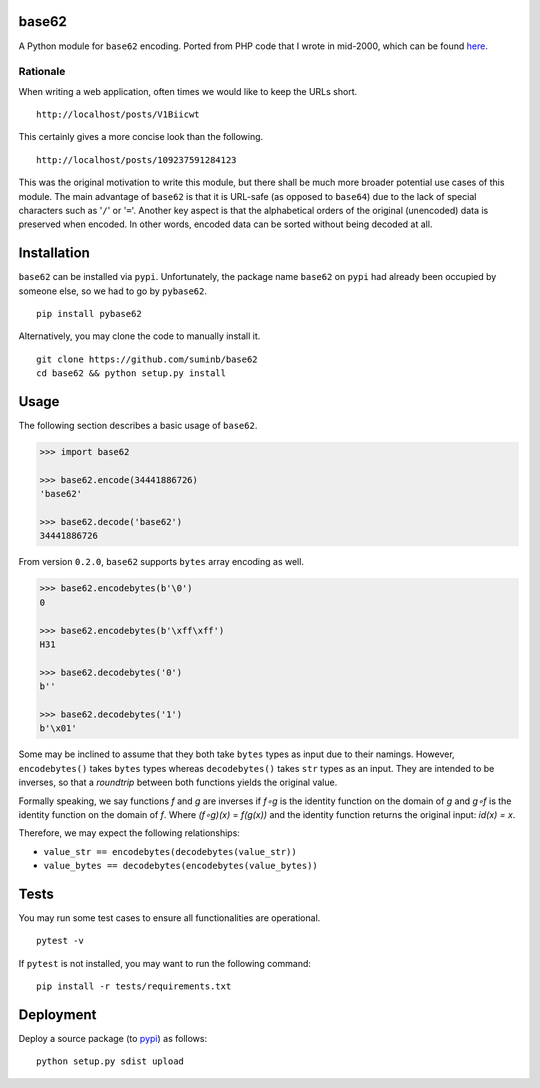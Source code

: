 base62
======

|Build Status| |Coveralls| |PyPI|

A Python module for ``base62`` encoding. Ported from PHP code that I wrote
in mid-2000, which can be found
`here <http://philosophical.one/posts/base62>`__.

.. |Build Status| image:: https://github.com/suminb/base62/actions/workflows/ci.yml/badge.svg
   :target: https://github.com/suminb/base62/actions/workflows/ci.yml?query=branch%3Adevelop
.. |PyPI| image:: https://img.shields.io/pypi/v/pybase62.svg
   :target: https://pypi.python.org/pypi/pybase62
.. |Coveralls| image:: https://coveralls.io/repos/github/suminb/base62/badge.svg?branch=master
   :target: https://coveralls.io/github/suminb/base62?branch=develop


Rationale
---------

When writing a web application, often times we would like to keep the URLs
short.

::

    http://localhost/posts/V1Biicwt

This certainly gives a more concise look than the following.

::

    http://localhost/posts/109237591284123

This was the original motivation to write this module, but there shall be much
more broader potential use cases of this module. The main advantage of
``base62`` is that it is URL-safe (as opposed to ``base64``) due to the lack of
special characters such as '``/``' or '``=``'. Another key aspect is that the
alphabetical orders of the original (unencoded) data is preserved when encoded.
In other words, encoded data can be sorted without being decoded at all.

Installation
============

``base62`` can be installed via ``pypi``. Unfortunately, the package name
``base62`` on ``pypi`` had already been occupied by someone else, so we had to
go by ``pybase62``.

::

    pip install pybase62

Alternatively, you may clone the code to manually install it.

::

    git clone https://github.com/suminb/base62
    cd base62 && python setup.py install

Usage
=====

The following section describes a basic usage of ``base62``.

.. code:: python

    >>> import base62

    >>> base62.encode(34441886726)
    'base62'

    >>> base62.decode('base62')
    34441886726

From version ``0.2.0``, ``base62`` supports ``bytes`` array encoding as well.

.. code:: python

    >>> base62.encodebytes(b'\0')
    0

    >>> base62.encodebytes(b'\xff\xff')
    H31

    >>> base62.decodebytes('0')
    b''

    >>> base62.decodebytes('1')
    b'\x01'

Some may be inclined to assume that they both take ``bytes`` types as input
due to their namings. However, ``encodebytes()`` takes ``bytes`` types
whereas ``decodebytes()`` takes ``str`` types as an input. They are intended
to be inverses, so that a *roundtrip* between both functions yields the
original value.

Formally speaking, we say functions *f* and *g* are inverses if *f∘g* is the 
identity function on the domain of *g* and  *g∘f* is the identity function
on the domain of *f*. Where *(f∘g)(x)* = *f(g(x))* and the identity function
returns the original input: *id(x) = x*.

Therefore, we may expect the following relationships:

* ``value_str == encodebytes(decodebytes(value_str))``
* ``value_bytes == decodebytes(encodebytes(value_bytes))``

Tests
=====

You may run some test cases to ensure all functionalities are operational.

::

    pytest -v

If ``pytest`` is not installed, you may want to run the following command:

::

    pip install -r tests/requirements.txt


Deployment
==========

Deploy a source package (to `pypi <https://pypi.org>`_) as follows:

::

    python setup.py sdist upload
